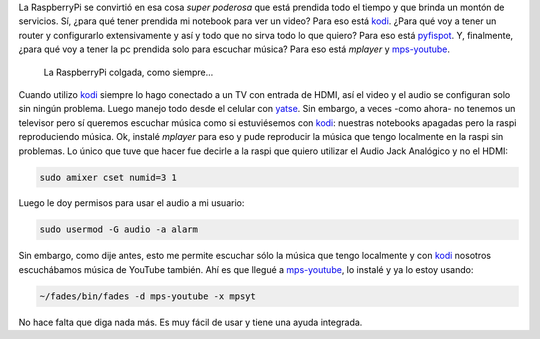 .. title: Audio en RaspberryPi
.. slug: audio-en-raspberrypi
.. date: 2016-02-08 15:42:41 UTC-03:00
.. tags: raspberrypi, red libre, perú, las lomas
.. category: 
.. link: 
.. description: 
.. type: text

La RaspberryPi se convirtió en esa cosa *super poderosa* que está
prendida todo el tiempo y que brinda un montón de servicios. Sí, ¿para
qué tener prendida mi notebook para ver un video? Para eso está
kodi_. ¿Para qué voy a tener un router y configurarlo extensivamente
y así y todo que no sirva todo lo que quiero? Para eso está
pyfispot_. Y, finalmente, ¿para qué voy a tener la pc prendida solo
para escuchar música? Para eso está `mplayer` y mps-youtube_.

.. figure:: IMG_20160208_144255.thumbnail.jpg
   :target: IMG_20160208_144255.jpg

   La RaspberryPi colgada, como siempre...


Cuando utilizo kodi_ siempre lo hago conectado a un TV con entrada de
HDMI, así el video y el audio se configuran solo sin ningún
problema. Luego manejo todo desde el celular con yatse_. Sin embargo,
a veces -como ahora- no tenemos un televisor pero sí queremos escuchar
música como si estuviésemos con kodi_: nuestras notebooks apagadas
pero la raspi reproduciendo música. Ok, instalé `mplayer` para eso y
pude reproducir la música que tengo localmente en la raspi sin
problemas. Lo único que tuve que hacer fue decirle a la raspi que
quiero utilizar el Audio Jack Analógico y no el HDMI:

.. code:: bash

   sudo amixer cset numid=3 1

Luego le doy permisos para usar el audio a mi usuario:
   
.. code:: bash

   sudo usermod -G audio -a alarm

Sin embargo, como dije antes, esto me permite escuchar sólo la música
que tengo localmente y con kodi_ nosotros escuchábamos música de
YouTube también. Ahí es que llegué a mps-youtube_, lo instalé y ya lo
estoy usando:

.. code:: bash

   ~/fades/bin/fades -d mps-youtube -x mpsyt

No hace falta que diga nada más. Es muy fácil de usar y tiene una
ayuda integrada.


.. _kodi: http://kodi.tv/
.. _mps-youtube: https://pypi.python.org/pypi/mps-youtube
.. _pyfispot: https://github.com/humitos/pyfispot
.. _yatse: http://yatse.tv/

